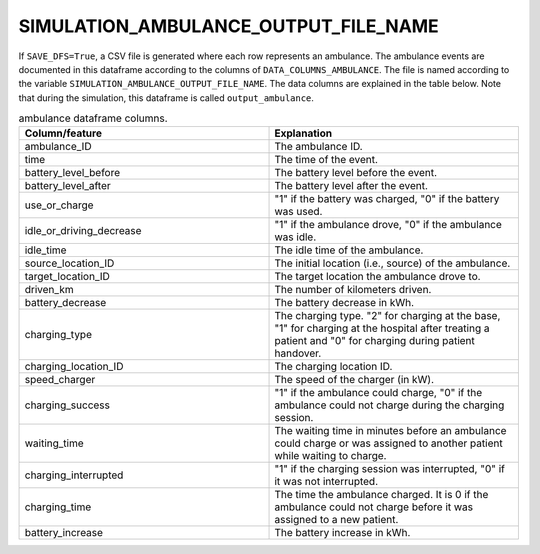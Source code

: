 SIMULATION_AMBULANCE_OUTPUT_FILE_NAME
=====================================

If ``SAVE_DFS=True``, a CSV file is generated where each row represents an ambulance. The ambulance events are documented in this dataframe according to the columns of ``DATA_COLUMNS_AMBULANCE``. The file is named according to the variable ``SIMULATION_AMBULANCE_OUTPUT_FILE_NAME``. The data columns are explained in the table below.  Note that during the simulation, this dataframe is called ``output_ambulance``.

.. list-table:: ambulance dataframe columns.
   :widths: 5 5
   :header-rows: 1

   * - Column/feature
     - Explanation
   * - ambulance_ID
     - The ambulance ID.
   * - time
     - The time of the event.
   * - battery_level_before
     - The battery level before the event.
   * - battery_level_after
     - The battery level after the event.
   * - use_or_charge
     - "1" if the battery was charged, "0" if the battery was used.
   * - idle_or_driving_decrease
     - "1" if the ambulance drove, "0" if the ambulance was idle.
   * - idle_time
     - The idle time of the ambulance.
   * - source_location_ID
     - The initial location (i.e., source) of the ambulance.
   * - target_location_ID
     - The target location the ambulance drove to.
   * - driven_km
     - The number of kilometers driven.
   * - battery_decrease
     - The battery decrease in kWh.
   * - charging_type
     - The charging type. "2" for charging at the base, "1" for charging at the hospital after treating a patient and "0" for charging during patient handover.
   * - charging_location_ID
     - The charging location ID.
   * - speed_charger
     - The speed of the charger (in kW).
   * - charging_success
     - "1" if the ambulance could charge, "0" if the ambulance could not charge during the charging session.
   * - waiting_time
     - The waiting time in minutes before an ambulance could charge or was assigned to another patient while waiting to charge.
   * - charging_interrupted
     - "1" if the charging session was interrupted, "0" if it was not interrupted.
   * - charging_time
     - The time the ambulance charged. It is 0 if the ambulance could not charge before it was assigned to a new patient.
   * - battery_increase
     - The battery increase in kWh.